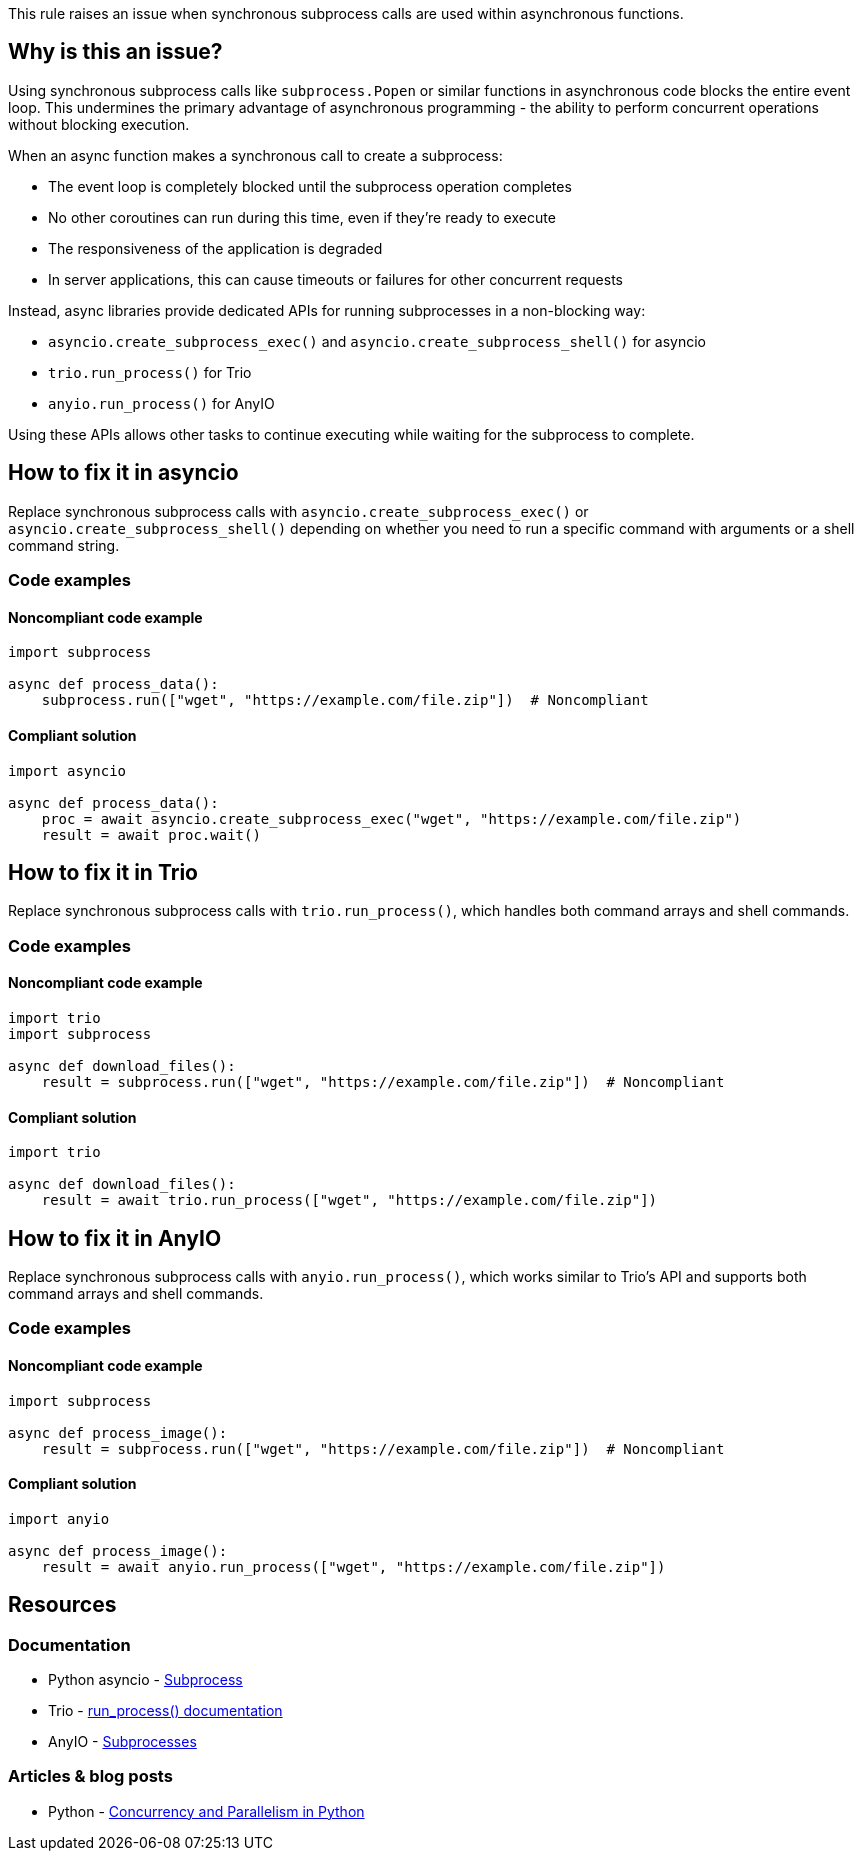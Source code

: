 This rule raises an issue when synchronous subprocess calls are used within asynchronous functions.

== Why is this an issue?

Using synchronous subprocess calls like `subprocess.Popen` or similar functions in asynchronous code blocks the entire event loop. This undermines the primary advantage of asynchronous programming - the ability to perform concurrent operations without blocking execution.

When an async function makes a synchronous call to create a subprocess:

* The event loop is completely blocked until the subprocess operation completes
* No other coroutines can run during this time, even if they're ready to execute
* The responsiveness of the application is degraded
* In server applications, this can cause timeouts or failures for other concurrent requests

Instead, async libraries provide dedicated APIs for running subprocesses in a non-blocking way:

* `asyncio.create_subprocess_exec()` and `asyncio.create_subprocess_shell()` for asyncio
* `trio.run_process()` for Trio
* `anyio.run_process()` for AnyIO

Using these APIs allows other tasks to continue executing while waiting for the subprocess to complete.

== How to fix it in asyncio

Replace synchronous subprocess calls with `asyncio.create_subprocess_exec()` or `asyncio.create_subprocess_shell()` depending on whether you need to run a specific command with arguments or a shell command string.

=== Code examples

==== Noncompliant code example

[source,python,diff-id=1,diff-type=noncompliant]
----
import subprocess

async def process_data():
    subprocess.run(["wget", "https://example.com/file.zip"])  # Noncompliant
----

==== Compliant solution

[source,python,diff-id=1,diff-type=compliant]
----
import asyncio

async def process_data():
    proc = await asyncio.create_subprocess_exec("wget", "https://example.com/file.zip")
    result = await proc.wait()
----

== How to fix it in Trio

Replace synchronous subprocess calls with `trio.run_process()`, which handles both command arrays and shell commands.

=== Code examples

==== Noncompliant code example

[source,python,diff-id=2,diff-type=noncompliant]
----
import trio
import subprocess

async def download_files():
    result = subprocess.run(["wget", "https://example.com/file.zip"])  # Noncompliant
----

==== Compliant solution

[source,python,diff-id=2,diff-type=compliant]
----
import trio

async def download_files():
    result = await trio.run_process(["wget", "https://example.com/file.zip"])
----

== How to fix it in AnyIO

Replace synchronous subprocess calls with `anyio.run_process()`, which works similar to Trio's API and supports both command arrays and shell commands.

=== Code examples

==== Noncompliant code example

[source,python,diff-id=3,diff-type=noncompliant]
----
import subprocess

async def process_image():
    result = subprocess.run(["wget", "https://example.com/file.zip"])  # Noncompliant
----

==== Compliant solution

[source,python,diff-id=3,diff-type=compliant]
----
import anyio

async def process_image():
    result = await anyio.run_process(["wget", "https://example.com/file.zip"])
----

== Resources

=== Documentation
* Python asyncio - https://docs.python.org/3/library/asyncio-subprocess.html[Subprocess]
* Trio - https://trio.readthedocs.io/en/stable/reference-io.html#trio.run_process[run_process() documentation]
* AnyIO - https://anyio.readthedocs.io/en/stable/subprocesses.html[Subprocesses]

=== Articles & blog posts
* Python - https://realpython.com/python-concurrency/[Concurrency and Parallelism in Python]

ifdef::env-github,rspecator-view[]

'''
== Implementation Specification
(visible only on this page)

=== Message
Use an async subprocess call in this async function instead of a synchronous one.

=== Highlighting
* Primary locations: the `subprocess` callee within an async function
* Secondary locations: the enclosing async function `aync` keyword (message: "this is an asynchronous function")

endif::env-github,rspecator-view[]


